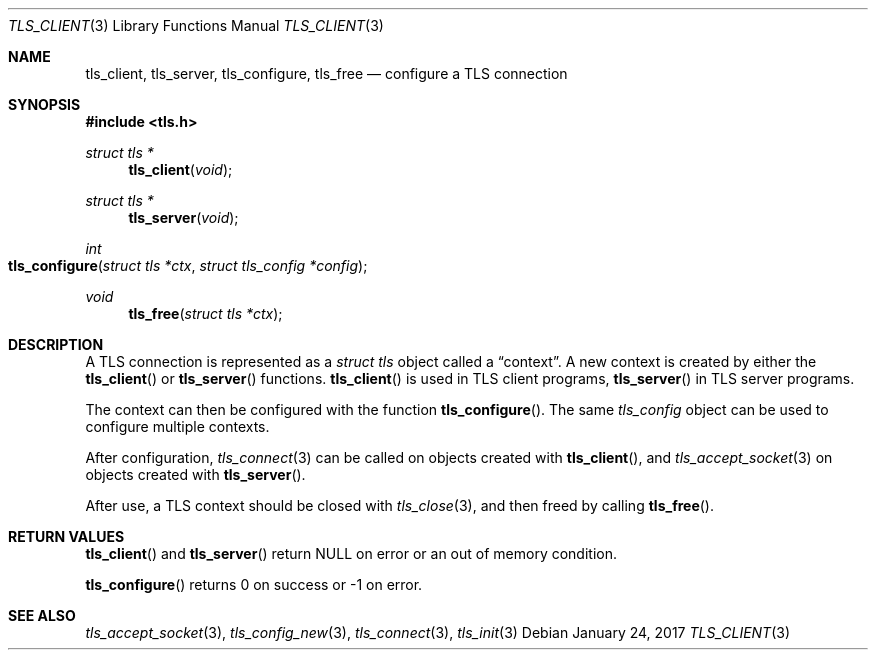 .\" $OpenBSD: tls_init.3,v 1.83 2017/01/24 00:28:31 claudio Exp $
.\"
.\" Copyright (c) 2014 Ted Unangst <tedu@openbsd.org>
.\"
.\" Permission to use, copy, modify, and distribute this software for any
.\" purpose with or without fee is hereby granted, provided that the above
.\" copyright notice and this permission notice appear in all copies.
.\"
.\" THE SOFTWARE IS PROVIDED "AS IS" AND THE AUTHOR DISCLAIMS ALL WARRANTIES
.\" WITH REGARD TO THIS SOFTWARE INCLUDING ALL IMPLIED WARRANTIES OF
.\" MERCHANTABILITY AND FITNESS. IN NO EVENT SHALL THE AUTHOR BE LIABLE FOR
.\" ANY SPECIAL, DIRECT, INDIRECT, OR CONSEQUENTIAL DAMAGES OR ANY DAMAGES
.\" WHATSOEVER RESULTING FROM LOSS OF USE, DATA OR PROFITS, WHETHER IN AN
.\" ACTION OF CONTRACT, NEGLIGENCE OR OTHER TORTIOUS ACTION, ARISING OUT OF
.\" OR IN CONNECTION WITH THE USE OR PERFORMANCE OF THIS SOFTWARE.
.\"
.Dd $Mdocdate: January 24 2017 $
.Dt TLS_CLIENT 3
.Os
.Sh NAME
.Nm tls_client ,
.Nm tls_server ,
.Nm tls_configure ,
.Nm tls_free
.Nd configure a TLS connection
.Sh SYNOPSIS
.In tls.h
.Ft struct tls *
.Fn tls_client void
.Ft struct tls *
.Fn tls_server void
.Ft int
.Fo tls_configure
.Fa "struct tls *ctx"
.Fa "struct tls_config *config"
.Fc
.Ft void
.Fn tls_free "struct tls *ctx"
.Sh DESCRIPTION
A TLS connection is represented as a
.Vt struct tls
object called a
.Dq context .
A new context is created by either the
.Fn tls_client
or
.Fn tls_server
functions.
.Fn tls_client
is used in TLS client programs,
.Fn tls_server
in TLS server programs.
.Pp
The context can then be configured with the function
.Fn tls_configure .
The same
.Vt tls_config
object can be used to configure multiple contexts.
.Pp
After configuration,
.Xr tls_connect 3
can be called on objects created with
.Fn tls_client ,
and
.Xr tls_accept_socket 3
on objects created with
.Fn tls_server .
.Pp
After use, a TLS context should be closed with
.Xr tls_close 3 ,
and then freed by calling
.Fn tls_free .
.Sh RETURN VALUES
.Fn tls_client
and
.Fn tls_server
return
.Dv NULL
on error or an out of memory condition.
.Pp
.Fn tls_configure
returns 0 on success or -1 on error.
.Sh SEE ALSO
.Xr tls_accept_socket 3 ,
.Xr tls_config_new 3 ,
.Xr tls_connect 3 ,
.Xr tls_init 3
